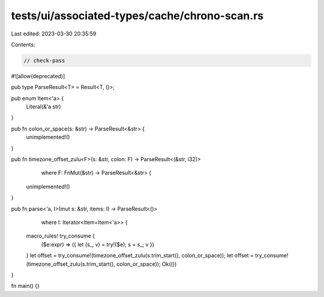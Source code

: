 tests/ui/associated-types/cache/chrono-scan.rs
==============================================

Last edited: 2023-03-30 20:35:59

Contents:

.. code-block:: rs

    // check-pass

#![allow(deprecated)]

pub type ParseResult<T> = Result<T, ()>;

pub enum Item<'a> {
    Literal(&'a str)
}

pub fn colon_or_space(s: &str) -> ParseResult<&str> {
    unimplemented!()
}

pub fn timezone_offset_zulu<F>(s: &str, colon: F) -> ParseResult<(&str, i32)>
        where F: FnMut(&str) -> ParseResult<&str> {
    unimplemented!()
}

pub fn parse<'a, I>(mut s: &str, items: I) -> ParseResult<()>
        where I: Iterator<Item=Item<'a>> {
    macro_rules! try_consume {
        ($e:expr) => ({ let (s_, v) = try!($e); s = s_; v })
    }
    let offset = try_consume!(timezone_offset_zulu(s.trim_start(), colon_or_space));
    let offset = try_consume!(timezone_offset_zulu(s.trim_start(), colon_or_space));
    Ok(())
}

fn main() {}


